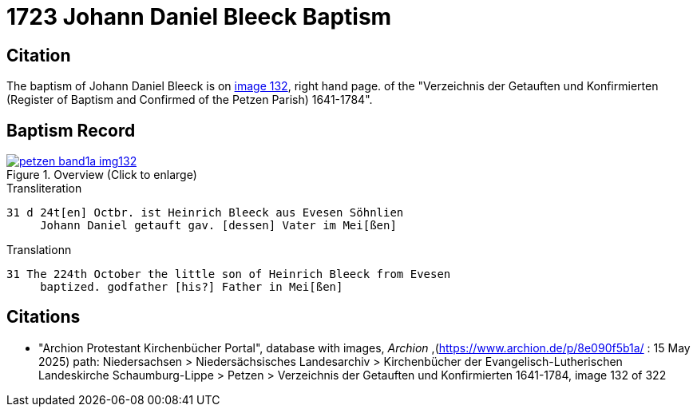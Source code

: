 = 1723 Johann Daniel Bleeck Baptism
:page-role: wide

== Citation

The baptism of Johann Daniel Bleeck is on <<image132, image 132>>, right hand page. of the "Verzeichnis der Getauften und Konfirmierten
(Register of Baptism and Confirmed of the Petzen Parish) 1641-1784".

== Baptism Record

image::petzen-band1a-img132.jpg[align=center,title='Overview (Click to enlarge)',link=self]

.Transliteration
....
31 d 24t[en] Octbr. ist Heinrich Bleeck aus Evesen Söhnlien
     Johann Daniel getauft gav. [dessen] Vater im Mei[ßen]  
....


.Translationn
....
31 The 224th October the little son of Heinrich Bleeck from Evesen
     baptized. godfather [his?] Father in Mei[ßen]  
....


[bibliography]
== Citations

* [[image132]] 
 "Archion Protestant Kirchenbücher Portal", database with images, _Archion_ ,(https://www.archion.de/p/8e090f5b1a/ : 15 May 2025) path: Niedersachsen >
Niedersächsisches Landesarchiv > Kirchenbücher der Evangelisch-Lutherischen Landeskirche Schaumburg-Lippe > Petzen >
Verzeichnis der Getauften und Konfirmierten 1641-1784, image 132 of 322
